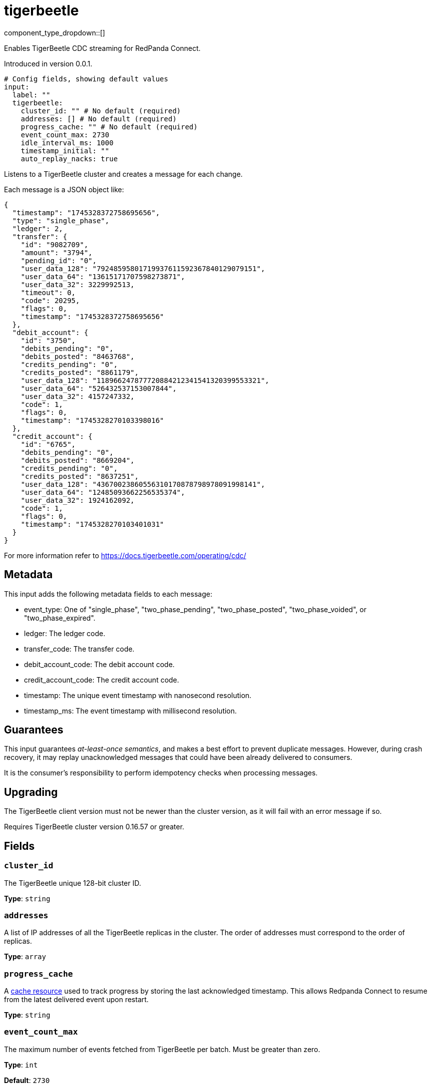 = tigerbeetle
:type: input
:status: beta
:categories: ["Services"]



////
     THIS FILE IS AUTOGENERATED!

     To make changes, edit the corresponding source file under:

     https://github.com/redpanda-data/connect/tree/main/internal/impl/<provider>.

     And:

     https://github.com/redpanda-data/connect/tree/main/cmd/tools/docs_gen/templates/plugin.adoc.tmpl
////

// © 2024 Redpanda Data Inc.


component_type_dropdown::[]


Enables TigerBeetle CDC streaming for RedPanda Connect.

Introduced in version 0.0.1.

```yml
# Config fields, showing default values
input:
  label: ""
  tigerbeetle:
    cluster_id: "" # No default (required)
    addresses: [] # No default (required)
    progress_cache: "" # No default (required)
    event_count_max: 2730
    idle_interval_ms: 1000
    timestamp_initial: ""
    auto_replay_nacks: true
```

Listens to a TigerBeetle cluster and creates a message for each change.

Each message is a JSON object like:

```json
{
  "timestamp": "1745328372758695656",
  "type": "single_phase",
  "ledger": 2,
  "transfer": {
    "id": "9082709",
    "amount": "3794",
    "pending_id": "0",
    "user_data_128": "79248595801719937611592367840129079151",
    "user_data_64": "13615171707598273871",
    "user_data_32": 3229992513,
    "timeout": 0,
    "code": 20295,
    "flags": 0,
    "timestamp": "1745328372758695656"
  },
  "debit_account": {
    "id": "3750",
    "debits_pending": "0",
    "debits_posted": "8463768",
    "credits_pending": "0",
    "credits_posted": "8861179",
    "user_data_128": "118966247877720884212341541320399553321",
    "user_data_64": "526432537153007844",
    "user_data_32": 4157247332,
    "code": 1,
    "flags": 0,
    "timestamp": "1745328270103398016"
  },
  "credit_account": {
    "id": "6765",
    "debits_pending": "0",
    "debits_posted": "8669204",
    "credits_pending": "0",
    "credits_posted": "8637251",
    "user_data_128": "43670023860556310170878798978091998141",
    "user_data_64": "12485093662256535374",
    "user_data_32": 1924162092,
    "code": 1,
    "flags": 0,
    "timestamp": "1745328270103401031"
  }
}
```

For more information refer to https://docs.tigerbeetle.com/operating/cdc/

== Metadata

This input adds the following metadata fields to each message:

- event_type: One of "single_phase", "two_phase_pending", "two_phase_posted", "two_phase_voided", or "two_phase_expired".
- ledger: The ledger code.
- transfer_code: The transfer code.
- debit_account_code: The debit account code.
- credit_account_code: The credit account code.
- timestamp: The unique event timestamp with nanosecond resolution.
- timestamp_ms: The event timestamp with millisecond resolution.

== Guarantees

This input guarantees _at-least-once semantics_, and makes a best effort to prevent
duplicate messages. However, during crash recovery, it may replay unacknowledged
messages that could have been already delivered to consumers.

It is the consumer’s responsibility to perform idempotency checks when processing messages.

== Upgrading

The TigerBeetle client version must not be newer than the cluster version, as it will fail
with an error message if so.

Requires TigerBeetle cluster version 0.16.57 or greater.

== Fields

=== `cluster_id`

The TigerBeetle unique 128-bit cluster ID.


*Type*: `string`


=== `addresses`

A list of IP addresses of all the TigerBeetle replicas in the cluster. The order of addresses must correspond to the order of replicas.


*Type*: `array`


=== `progress_cache`

A https://docs.redpanda.com/redpanda-connect/components/caches/about[cache resource^] used to track progress by storing the last acknowledged timestamp.
This allows Redpanda Connect to resume from the latest delivered event upon restart.


*Type*: `string`


=== `event_count_max`

The maximum number of events fetched from TigerBeetle per batch.
Must be greater than zero.


*Type*: `int`

*Default*: `2730`

=== `idle_interval_ms`

The time interval in milliseconds to wait before querying again when the last query returned no events.
Must be greater than zero.


*Type*: `int`

*Default*: `1000`

=== `timestamp_initial`

The initial timestamp to start extracting events from. If not defined, all events since the beginning will be included.
Ignored if a more recent timestamp has already been acknowledged.
This is a TigerBeetle timestamp with nanosecond precision.


*Type*: `string`

*Default*: `""`

=== `auto_replay_nacks`

Whether messages that are rejected (nacked) at the output level should be automatically replayed indefinitely, eventually resulting in back pressure if the cause of the rejections is persistent. If set to `false` these messages will instead be deleted. Disabling auto replays can greatly improve memory efficiency of high throughput streams as the original shape of the data can be discarded immediately upon consumption and mutation.


*Type*: `bool`

*Default*: `true`


